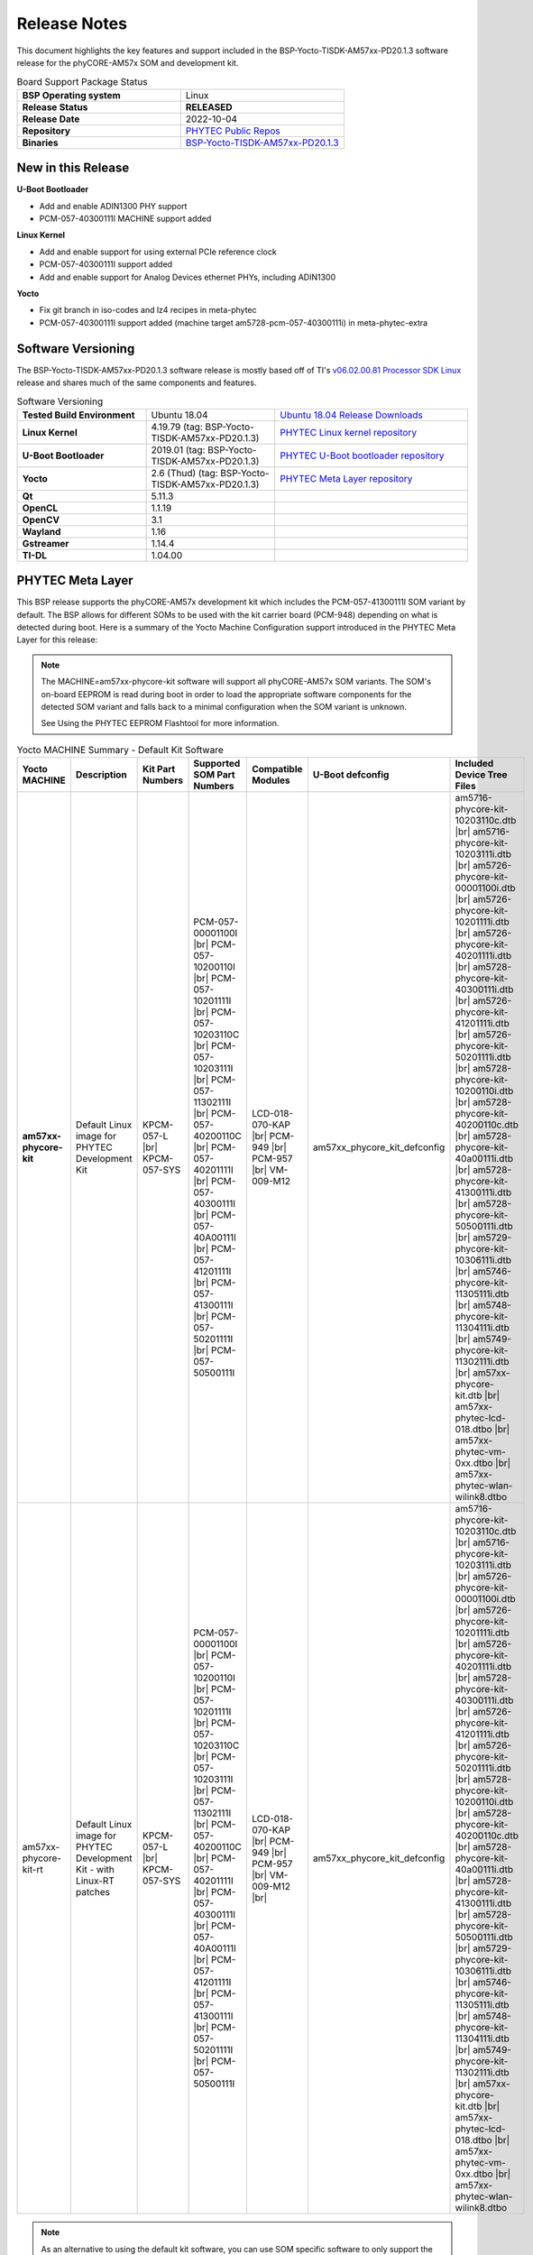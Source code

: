 .. _ReleaseNotes-57:

Release Notes
=============

This document highlights the key features and support included in the BSP-Yocto-TISDK-AM57xx-PD20.1.3 software release for the phyCORE-AM57x SOM and development kit.

.. list-table:: Board Support Package Status
   :widths: 50 50
   :stub-columns: 1

   * - BSP Operating system
     - Linux
   * - Release Status
     - **RELEASED**
   * - Release Date
     - 2022-10-04
   * - Repository
     - `PHYTEC Public Repos <https://stash.phytec.com/projects/PUB>`_
   * - Binaries
     - `BSP-Yocto-TISDK-AM57xx-PD20.1.3 <http://artifactory.phytec.com/artifactory/am57xx-images-released-public/BSP-Yocto-TISDK-AM57xx-PD20.1.3/>`_

New in this Release
-------------------

**U-Boot Bootloader**

* Add and enable ADIN1300 PHY support
* PCM-057-40300111I MACHINE support added

**Linux Kernel**

* Add and enable support for using external PCIe reference clock
* PCM-057-40300111I support added
* Add and enable support for Analog Devices ethernet PHYs, including ADIN1300

**Yocto**

* Fix git branch in iso-codes and lz4 recipes in meta-phytec
* PCM-057-40300111I support added (machine target am5728-pcm-057-40300111i) in meta-phytec-extra

Software Versioning
-------------------

The BSP-Yocto-TISDK-AM57xx-PD20.1.3 software release is mostly based off of TI's `v06.02.00.81 Processor SDK Linux <https://software-dl.ti.com/processor-sdk-linux/esd/docs/06_02_00_81/linux/Release_Specific_PLSDK_Release_Notes.html>`_ release and shares much of the same components and features.

.. list-table:: Software Versioning
   :widths: 50 50 75
   :stub-columns: 1

   * - Tested Build Environment
     - Ubuntu 18.04
     - `Ubuntu 18.04 Release Downloads <https://releases.ubuntu.com/18.04/>`_
   * - Linux Kernel
     - 4.19.79 (tag: BSP-Yocto-TISDK-AM57xx-PD20.1.3)
     - `PHYTEC Linux kernel repository <https://stash.phytec.com/projects/PUB/repos/linux-phytec-ti/browse?at=BSP-Yocto-TISDK-AM57xx-PD20.1.3>`_
   * - U-Boot Bootloader
     - 2019.01 (tag: BSP-Yocto-TISDK-AM57xx-PD20.1.3)
     - `PHYTEC U-Boot bootloader repository <https://stash.phytec.com/projects/PUB/repos/uboot-phytec/browse?at=BSP-Yocto-TISDK-AM57xx-PD20.1.3>`_
   * - Yocto
     - 2.6 (Thud) (tag: BSP-Yocto-TISDK-AM57xx-PD20.1.3)
     - `PHYTEC Meta Layer repository <https://stash.phytec.com/projects/PUB/repos/meta-phytec/browse?at=BSP-Yocto-TISDK-AM57xx-PD20.1.3>`_
   * - Qt	
     - 5.11.3
     - 
   * - OpenCL
     - 1.1.19
     - 
   * - OpenCV
     - 3.1
     - 
   * - Wayland
     - 1.16
     - 
   * - Gstreamer
     - 1.14.4
     - 
   * - TI-DL
     - 1.04.00
     - 
  
PHYTEC Meta Layer
-----------------

This BSP release supports the phyCORE-AM57x development kit which includes the PCM-057-41300111I SOM variant by default. The BSP allows for different SOMs to be used with the kit carrier board (PCM-948) depending on what is detected during boot. Here is a summary of the Yocto Machine Configuration support introduced in the PHYTEC Meta Layer for this release:

.. note::
  The MACHINE=am57xx-phycore-kit software will support all phyCORE-AM57x SOM variants. The SOM's on-board EEPROM is read during boot in order to load the appropriate software components for the detected SOM variant and falls back to a minimal configuration when the SOM variant is unknown.

  See Using the PHYTEC EEPROM Flashtool for more information.

.. list-table:: Yocto MACHINE Summary - Default Kit Software
   :widths: 25 25 25 25 25 25 25
   :header-rows: 1

   * - Yocto MACHINE
     - Description
     - Kit Part Numbers
     - Supported SOM Part Numbers
     - Compatible Modules
     - U-Boot defconfig
     - Included Device Tree Files
   * - **am57xx-phycore-kit**
     - Default Linux image for PHYTEC Development Kit
     - KPCM-057-L |br| KPCM-057-SYS
     - PCM-057-00001100I |br| PCM-057-10200110I |br| PCM-057-10201111I |br| PCM-057-10203110C |br| PCM-057-10203111I |br| PCM-057-11302111I |br| PCM-057-40200110C |br| PCM-057-40201111I |br| PCM-057-40300111I |br| PCM-057-40A00111I |br| PCM-057-41201111I |br| PCM-057-41300111I |br| PCM-057-50201111I |br| PCM-057-50500111I
     - LCD-018-070-KAP |br| PCM-949 |br| PCM-957 |br| VM-009-M12
     - am57xx_phycore_kit_defconfig
     - am5716-phycore-kit-10203110c.dtb |br| am5716-phycore-kit-10203111i.dtb |br| am5726-phycore-kit-00001100i.dtb |br| am5726-phycore-kit-10201111i.dtb |br| am5726-phycore-kit-40201111i.dtb |br| am5728-phycore-kit-40300111i.dtb |br| am5726-phycore-kit-41201111i.dtb |br| am5726-phycore-kit-50201111i.dtb |br| am5728-phycore-kit-10200110i.dtb |br| am5728-phycore-kit-40200110c.dtb |br| am5728-phycore-kit-40a00111i.dtb |br| am5728-phycore-kit-41300111i.dtb |br| am5728-phycore-kit-50500111i.dtb |br| am5729-phycore-kit-10306111i.dtb |br| am5746-phycore-kit-11305111i.dtb |br| am5748-phycore-kit-11304111i.dtb |br| am5749-phycore-kit-11302111i.dtb |br| am57xx-phycore-kit.dtb |br| am57xx-phytec-lcd-018.dtbo |br| am57xx-phytec-vm-0xx.dtbo |br| am57xx-phytec-wlan-wilink8.dtbo     
   * - am57xx-phycore-kit-rt
     - Default Linux image for PHYTEC Development Kit - with Linux-RT patches
     - KPCM-057-L |br| KPCM-057-SYS
     - PCM-057-00001100I |br| PCM-057-10200110I |br| PCM-057-10201111I |br| PCM-057-10203110C |br| PCM-057-10203111I |br| PCM-057-11302111I |br| PCM-057-40200110C |br| PCM-057-40201111I |br| PCM-057-40300111I |br| PCM-057-40A00111I |br| PCM-057-41201111I |br| PCM-057-41300111I |br| PCM-057-50201111I |br| PCM-057-50500111I
     - LCD-018-070-KAP |br| PCM-949 |br| PCM-957 |br| VM-009-M12 |br| 
     - am57xx_phycore_kit_defconfig
     - am5716-phycore-kit-10203110c.dtb |br| am5716-phycore-kit-10203111i.dtb |br| am5726-phycore-kit-00001100i.dtb |br| am5726-phycore-kit-10201111i.dtb |br| am5726-phycore-kit-40201111i.dtb |br| am5728-phycore-kit-40300111i.dtb |br| am5726-phycore-kit-41201111i.dtb |br| am5726-phycore-kit-50201111i.dtb |br| am5728-phycore-kit-10200110i.dtb |br| am5728-phycore-kit-40200110c.dtb |br| am5728-phycore-kit-40a00111i.dtb |br| am5728-phycore-kit-41300111i.dtb |br| am5728-phycore-kit-50500111i.dtb |br| am5729-phycore-kit-10306111i.dtb |br| am5746-phycore-kit-11305111i.dtb |br| am5748-phycore-kit-11304111i.dtb |br| am5749-phycore-kit-11302111i.dtb |br| am57xx-phycore-kit.dtb |br| am57xx-phytec-lcd-018.dtbo |br| am57xx-phytec-vm-0xx.dtbo |br| am57xx-phytec-wlan-wilink8.dtbo

.. note::
  As an alternative to using the default kit software, you can use SOM specific software to only support the SOM variant you are working with. This would free up the EEPROM for user-specific applications.

.. list-table:: Yocto MACHINE Summary - Non-Standard SOM Configurations
   :widths: 25 25 25 25 25
   :header-rows: 1

   * - Yocto MACHINE
     - Supported SOM Part Number
     - Compatible Modules
     - U-Boot defconfig
     - Included Device Tree Files
   * - am5716-pcm-057-10203110c
     - PCM-057-10203110C
     - PCM-949 |br| PCM-957
     - am57xx_phycore_kit_256M16_x2_defconfig
     - am5716-phycore-kit-10203110c.dtb |br| am57xx-phytec-wlan-wilink8.dtbo 
   * - am5716-pcm-057-10203111i
     - PCM-057-10203111I
     - PCM-949 |br| PCM-957 
     - am57xx_phycore_kit_256M16_x2_defconfig
     - am5716-phycore-kit-10203111i.dtb |br| am57xx-phytec-wlan-wilink8.dtbo
   * - am5726-pcm-057-00001100i
     - PCM-057-00001100I
     - PCM-949 |br| PCM-957 |br| VM-009-M12
     - am572x_phycore_kit_128M16_x2_defconfig
     - am5726-phycore-kit-00001100i.dtb |br| am57xx-phytec-vm-0xx.dtbo |br| am57xx-phytec-wlan-wilink8.dtbo
   * - am5726-pcm-057-10201111i
     - PCM-057-10201111I
     - PCM-949 |br| PCM-957 |br| VM-009-M12
     - am57xx_phycore_kit_256M16_x2_defconfig
     - am5726-phycore-kit-10201111i.dtb |br| am57xx-phytec-vm-0xx.dtbo |br| am57xx-phytec-wlan-wilink8.dtbo
   * - am5726-pcm-057-40201111i
     - PCM-057-40201111I
     - PCM-949 |br| PCM-957 |br| VM-009-M12
     - am572x_phycore_kit_256M16_x4_defconfig
     - am5726-phycore-kit-40201111i.dtb |br| am57xx-phytec-vm-0xx.dtbo |br| am57xx-phytec-wlan-wilink8.dtbo
   * - am5726-pcm-057-41201111i
     - PCM-057-41201111I
     - PCM-949 |br| PCM-957 |br| VM-009-M12
     - am572x_phycore_kit_256M16_x4_defconfig
     - am5726-phycore-kit-41201111i.dtb |br| am57xx-phytec-vm-0xx.dtbo |br| am57xx-phytec-wlan-wilink8.dtbo
   * - am5726-pcm-057-50201111i
     - PCM-057-50201111I
     - PCM-949 |br| PCM-957 |br| VM-009-M12
     - am572x_phycore_kit_512M16_x4_defconfig
     - am5726-phycore-kit-50201111i.dtb |br| am57xx-phytec-vm-0xx.dtbo |br| am57xx-phytec-wlan-wilink8.dtbo
   * - am5728-pcm-057-40a00111i
     - PCM-057-40A00111I
     - LCD-018-070-KAP |br| PCM-949 |br| PCM-957 |br| VM-009-M12  
     - am5728_phycore_kit_nand_defconfig
     - am5728-phycore-kit-40a00111i.dtb |br| am57xx-phytec-lcd-018.dtbo |br| am57xx-phytec-vm-0xx.dtbo |br| am57xx-phytec-wlan-wilink8.dtbo
   * - am5728-pcm-057-10200110i
     - PCM-057-10200110I
     - LCD-018-070-KAP |br| PCM-949 |br| PCM-957 |br| VM-009-M12
     - am57xx_phycore_kit_256M16_x2_defconfig
     - am5728-phycore-kit-10200110i.dtb |br| am57xx-phytec-lcd-018.dtbo |br| am57xx-phytec-vm-0xx.dtbo |br| am57xx-phytec-wlan-wilink8.dtbo
   * - am5728-pcm-057-40200110c
     - PCM-057-40200110C
     - LCD-018-070-KAP |br| PCM-949 |br| PCM-957 |br| VM-009-M12
     - am572x_phycore_kit_256M16_x4_defconfig
     - am5728-phycore-kit-40200110c.dtb |br| am57xx-phytec-lcd-018.dtbo |br| am57xx-phytec-vm-0xx.dtbo |br| am57xx-phytec-wlan-wilink8.dtbo
   * - am5728-pcm-057-41300111i
     - PCM-057-41300111I
     - LCD-018-070-KAP |br| PCM-949 |br| PCM-957 |br| VM-009-M12
     - am572x_phycore_kit_256M16_x4_defconfig
     - am5728-phycore-kit-41300111i.dtb |br| am57xx-phytec-lcd-018.dtbo |br| am57xx-phytec-vm-0xx.dtbo |br| am57xx-phytec-wlan-wilink8.dtbo
   * - am5728-pcm-057-50500111i
     - PCM-057-50500111I
     - LCD-018-070-KAP |br| PCM-949 |br| PCM-957 |br| VM-009-M12
     - am572x_phycore_kit_512M16_x4_defconfig
     - am5728-phycore-kit-50500111i.dtb |br| am57xx-phytec-lcd-018.dtbo |br| am57xx-phytec-vm-0xx.dtbo |br| am57xx-phytec-wlan-wilink8.dtbo
   * - am5729-pcm-057-10306111i
     - PCM-057-10306111I
     - LCD-018-070-KAP |br| PCM-949 |br| PCM-957 |br| VM-009-M12
     - am57xx_phycore_kit_256M16_x2_defconfig
     - am5729-phycore-kit-10306111i.dtb |br| am57xx-phytec-lcd-018.dtbo |br| am57xx-phytec-vm-0xx.dtbo |br| am57xx-phytec-wlan-wilink8.dtbo
   * - am5746-pcm-057-11305111i
     - PCM-057-11305111I
     - PCM-949 |br| PCM-957 |br| VM-009-M12
     - am57xx_phycore_kit_256M16_x2_defconfig
     - am5746-phycore-kit-11305111i.dtb |br| am57xx-phytec-vm-0xx.dtbo |br| am57xx-phytec-wlan-wilink8.dtbo
   * - am5748-pcm-057-11304111i
     - PCM-057-11304111I
     - LCD-018-070-KAP |br| PCM-949 |br| PCM-957 |br| VM-009-M12
     - am57xx_phycore_kit_256M16_x2_defconfig
     - am5748-phycore-kit-11304111i.dtb |br| am57xx-phytec-lcd-018.dtbo |br| am57xx-phytec-vm-0xx.dtbo |br| am57xx-phytec-wlan-wilink8.dtbo
   * - am5749-pcm-057-11302111i
     - PCM-057-11302111I
     - LCD-018-070-KAP |br| PCM-949 |br| PCM-957 |br| VM-009-M12
     - am57xx_phycore_kit_256M16_x2_defconfig
     - am5749-phycore-kit-11302111i.dtb |br| am57xx-phytec-lcd-018.dtbo |br| am57xx-phytec-vm-0xx.dtbo |br| am57xx-phytec-wlan-wilink8.dtbo
   * - am5728-phycore-kit-40300111i
     - PCM-057-40300111I
     - LCD-018-070-KAP |br| PCM-949 |br| PCM-957 |br| VM-009-M12
     - am572x_phycore_kit_256M16_x4_defconfig
     - am5728-phycore-kit-40300111i.dtb |br| am57xx-phytec-lcd-018.dtbo |br| am57xx-phytec-vm-0xx.dtbo |br| am57xx-phytec-wlan-wilink8.dtbo

Part Number Summary
-------------------

.. list-table:: Hardware Summary
   :widths: 50 50 75 50
   :header-rows: 1

   * - Hardware Description
     - Part Number
     - Configuration Details (DDR3 / DDR ECC / eMMC or NAND / QSPI NOR / Controller / EEPROM / Ethernet PHY / RTC / Temp)
     - PCB Version
   * - phyCORE-AM57x SOM
     - PCM-057-10200110I.A0	
     - 1GB (1 bank) / No / 4GB eMMC / No / AM5728 / Yes / Yes / No / Industrial	
     - 1428.3
   * - 
     - PCM-057-10201111I.A0	
     - 1GB (1 bank) / No / 4GB eMMC / No / AM5726 / Yes / Yes / Yes / Industrial	
     - 1428.3
   * - 
     - PCM-057-10203111I.A0
     - 1GB (1 bank) / No / 4GB eMMC / No / AM5716 / Yes / Yes / Yes / Industrial
     - 1428.3
   * - 
     - PCM-057-10306111I.A0
     - 1GB (1 bank) / No / 8GB eMMC / No / AM5729 / Yes / Yes / Yes / Industrial
     - 1428.5
   * - 
     - PCM-057-11302111I.A0
     - 1GB (1 bank) / Yes / 8GB eMMC / No / AM5749 / Yes / Yes / Yes / Industrial
     - 1428.5
   * - 
     - PCM-057-11304111I.A0
     - 1GB (1 bank) / Yes / 8GB eMMC / No / AM5748 / Yes / Yes / Yes / Industrial
     - 1428.5
   * - 
     - PCM-057-11305111I.A0
     - 1GB (1 bank) / Yes / 8GB eMMC / No / AM5746 / Yes / Yes / Yes / Industrial
     - 1428.5
   * - 
     - PCM-057-40200110C.A0
     - 2GB (2 banks) / No / 4GB eMMC / No / AM5728 / Yes / Yes / No / Commercial
     - 1428.3
   * - 
     - PCM-057-40201111I.A0
     - 2GB (2 banks) / No / 4GB eMMC / No / AM5726 / Yes / Yes / Yes / Industrial
     - 1428.3
   * - 
     - PCM-057-40A00111I.A0
     - 2GB (2 banks) / No / 1GB NAND / No / AM5728 / Yes / Yes / Yes/ Industrial
     - 1428.3
   * - 
     - PCM-057-41201111I.A0
     - 2GB (2 banks) / Yes / 4GB eMMC / No / AM5726 / Yes / Yes / Yes / Industrial
     - 1428.3
   * - 
     - PCM-057-41201111I.A1
     - 2GB (2 banks) / Yes / 4GB eMMC / No / AM5726 / Yes / Yes / Yes / Industrial
     - 1428.3
   * - 
     - PCM-057-41300111I.A1
     - 2GB (2 banks) / Yes / 8GB eMMC / No / AM5728 / Yes / Yes / Yes / Industrial
     - 1428.3
   * - 
     - PCM-057-41300111I.A2
     - 2GB (2 banks) / Yes / 8GB eMMC / No / AM5728 / Yes / Yes / Yes / Industrial
     - 1428.3
   * - 
     - PCM-057-50201111I.A0
     - 4GB (2 banks) / No / 4GB eMMC / No / AM5726 / Yes / Yes / Yes / Industrial
     - 1428.3
   * - 
     - PCM-057-50500111I.A0
     - 4GB (2 banks) / No / 32GB eMMC / No / AM5728 / Yes / Yes / Yes / Industrial
     - 1428.3
   * - 
     - PCM-057-40300111I.A0
     - 2GB (2 banks) / No / 8GB eMMC / No / AM5728 / Yes / Yes / Yes / Industrial
     - 1428.3
   * - phyCORE-AM57x Carrier Board
     - PCM-948.A3
     - 
     - 1435.2
   * - 
     - PCM-948.A4
     - 
     - 1435.2
   * - 
     - PCM-948.A5
     - 
     - 1435.3
   * - phyCORE-AM57x Development Kit
     - KPCM-057-LINUX.A1
     - PCM-057-41300111I.A2 SOM + PCM-948.A5 Carrier Board (Default Kit)
     -      

Compatible Modules and Accessories
----------------------------------

.. list-table:: Compatible Add-Ons
   :widths: 50 50 50 75
   :header-rows: 1

   * - Module Name
     - Part Number
     - PCB Version
     - Description
   * - 7" Display with Capacitive Touch
     - LCD-018-070-KAP
     - 1365.1
     - EDT ETM0700G0DH6 TTL 7" display with capacitive touch
   * - Expansion Bus Prototyping Board
     - PCM-957
     - 1351.0
     - Expansion Bus Breakout and Prototype Board
   * - WiFi/Bluetooth Module
     - PCM-949
     - 1418.0
     - TI WiLink8 Module
   * - Camera Module
     - VM-009-M12
     - 1339.0
     - ON Semi MT9M131 Module     

Linux Device Tree Summary
-------------------------

This is a summary of how the device tree source files (.dts) and the various include files (.dtsi) are broken down in the kernel. These files describe the hardware in a hierarchical and modular way to the kernel, connecting device drivers to the interfaces brought out by the carrier board. This BSP also makes extensive use of device tree overlays (.dtso). This summary uses the Development Kit's default software (minimal configuration) as an example:

.. list-table:: Linux Device Tree Summary
   :widths: 50 75 50
   :header-rows: 1

   * - Hardware Target
     - Device Tree File Descriptions
     - Filename
   * - phyCORE-AM57x kit
     - Default dts Build Target (includes the other's below)
     - am57xx-phycore-kit.dts
   * - 
     - SOM (silicon-specific) - adds support and enables silicon-specific features
     - 	am571x-phycore-som.dtsi
   * - 
     - SOM Variant - adds support specific to the PCM-057-10203110C SOM variant
     - am5716-pcm-057-10203110c.dtsi
   * - 
     - Carrier Board (silicon-specific) - enables circuits supported by the silicon
     - am571x-pcm-948.dtsi
   * - 
     - WiLink8 WiFi Module overlay
     - am57xx-phytec-wlan-wilink8.dtso

Supported Interfaces
--------------------

The following table outlines the supported interfaces of the default phyCORE-AM57x development kit. The development kit carrier board implements as many interfaces as possible in order to allow users to evaluate a wide range of features supported by phyCORE-AM57x SOM. Due to there being a limit to the number of pins that can be brought out of the SoC and SOM, not all interfaces will be compatible with each other at the same time on the development kit implementation and some interfaces will have caveats for use.
















.. list-table:: Supported Interfaces
   :widths: 25 25 25 25 25 50 
   :header-rows: 1

   * - Interface
     - Detail
     - Implemented
     - Tested
     - Status in Device tree
     - Notes
   * - UART
     - uart0
     - Yes
     - Yes
     - Okay
     - Default serial console |br| - Connected to CP2105 header
   * -  
     - uart1
     - Yes
     - No
     - Reserved
     - Reserved for co-processor firmware usage
   * - 
     - mcu_uart0
     - Yes
     - Yes
     - Disabled
     - 
   * - I2C
     - i2c0
     - Yes
     - Yes
     - Okay
     - 
   * - 
     - i2c1
     - Yes
     - Yes
     - Okay  
     - 
   * - 
     - mcu_i2c0
     - Yes
     - Yes
     - Disabled
     - 
   * - 
     - mcu_i2c1
     - Yes
     - Yes
     - Disabled
     - 
   * - Ethernet
     - eth0 (cpsw ethernet)
     - Yes
     - Yes
     - Okay
     - DP83867IRRGZ SOM PHY
   * - 
     - eth1 (pru-icssg0 ethernet)
     - Yes
     - Yes
     - Okay
     - DP83867IRRGZ CB PHY
   * - 
     - eth2 (pru-icssg0 ethernet)
     - Yes
     - Yes
     - Okay
     - DP83867IRRGZ CB PHY
   * - eMMC/SD/SDIO
     - mmc0
     - Yes
     - Yes
     - Okay
     - eMMC Flash Memory on the SOM
   * - 
     - mmc1
     - Yes
     - Yes
     - Okay
     - SD Card Slot on Dev Kit Carrier Board
   * - USB
     - usb0
     - Yes
     - Yes
     - Okay
     - Connected to USB 3.0 HUB |br| - USB super speed signals (serdes0) muxed between USB HUB and mPCIe with device tree overlay |br| - USB2.0 speeds still supported when mPCIe enabled
   * - CAN
     - can0
     - Yes
     - Yes
     - Okay
     - Full Duplex CAN brought out to X2 10pin header
   * - 
     - can1
     - Yes
     - Yes
     - Okay
     - Full Duplex CAN brought out to X3 10pin header
   * - SPI
     - spi0
     - Yes
     - Yes
     - Okay
     - Connected to Infineon Trusted Platform Module (TPM) SLB9670
   * - OSPI
     - ospi0
     - Yes
     - Yes
     - Okay
     - NOR Serial Flash on SOM
   * - GPIO
     - User LEDs
     - Yes
     - Yes
     - Okay
     - User LEDs populated on SOM and Carrier Board
   * -  
     - User Buttons
     - Yes
     - No
     - No
     - 
   * - 
     - General Purpose
     - No
     - No
     - No
     - GPIOs can be configured "on the fly", See Blink and GPIO Peripheral Interface Guides
   * - Memory
     - SOM EEPROM
     - Yes
     - Yes
     - Okay
     - M24C32 on i2c0 
   * - 
     - Carrier Board EEPROM
     - Yes
     - Yes
     - Okay
     - M24C02 on i2c1
   * - 
     - OSPI NOR Flash
     - Yes
     - Yes
     - Okay
     - MT35XU512ABA
   * - RTC
     - SOM RTC
     - Yes
     - Yes
     - Okay
     - RV-3028-C7 on I2C0
   * - mPCIe
     - serdes0
     - Yes
     - Yes
     - Disabled
     - mPCIe at the X31 connector |br| - Enabled with device tree overlay |br| - serdes0 signals muxed between USB HUB and mPCIe
   * - PRU-ICSSG
     - pru_icssg0
     - Yes
     - Yes
     - Okay
     - Connected to eth1 and eth2 
   * -  
     - pru_icssg1
     - Yes
     - Yes
     - No
     - Supported with Pinger Lite Expansion Board

.. note:: 
  For technical support, please visit `PHYTEC's Support Portal <http://support.phytec.com/>`_!

.. |br| raw:: html

      <br>
